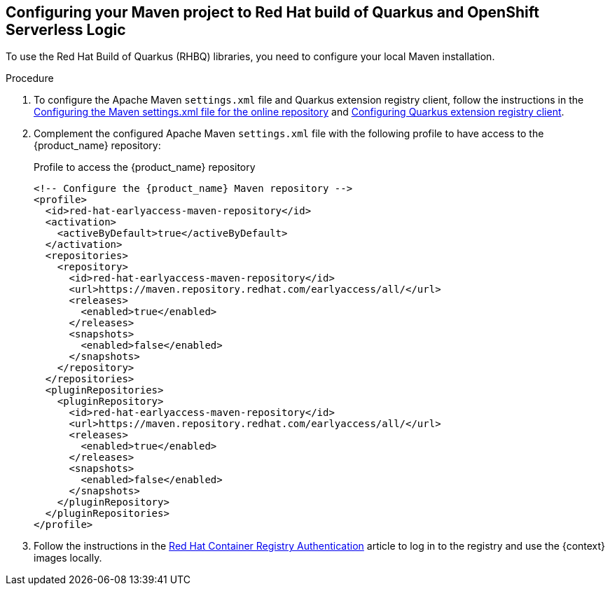 :page-partial:

:rhbq_config_registry_url: https://access.redhat.com/documentation/en-us/red_hat_build_of_quarkus/quarkus-2-7/guide/f93c45bd-4feb-4f74-a70a-022e9fb41957#_9064727c-4b8a-4068-a9ba-8de6b258a14a
:rhbq_config_maven_url: https://access.redhat.com/documentation/en-us/red_hat_build_of_quarkus/quarkus-2-7/guide/f93c45bd-4feb-4f74-a70a-022e9fb41957#proc_online-maven_quarkus-getting-started
:redhat_registry_auth_url: https://access.redhat.com/RegistryAuthentication

[[proc-configuring-maven-rhbq]]
== Configuring your Maven project to Red Hat build of Quarkus and OpenShift Serverless Logic

To use the Red Hat Build of Quarkus (RHBQ) libraries, you need to configure your local Maven installation.

.Procedure
. To configure the Apache Maven `settings.xml` file and Quarkus extension registry client, follow the instructions in the link:{rhbq_config_maven_url}[Configuring the Maven settings.xml file for the online repository] and link:{rhbq_config_registry_url}[Configuring Quarkus extension registry client].
+
. Complement the configured Apache Maven `settings.xml` file with the following profile to have access to the {product_name} repository:
+
.Profile to access the {product_name} repository
[source,xml,subs="attributes+"]
----
<!-- Configure the {product_name} Maven repository -->
<profile>
  <id>red-hat-earlyaccess-maven-repository</id>
  <activation>
    <activeByDefault>true</activeByDefault>
  </activation>
  <repositories>
    <repository>
      <id>red-hat-earlyaccess-maven-repository</id>
      <url>https://maven.repository.redhat.com/earlyaccess/all/</url>
      <releases>
        <enabled>true</enabled>
      </releases>
      <snapshots>
        <enabled>false</enabled>
      </snapshots>
    </repository>
  </repositories>
  <pluginRepositories>
    <pluginRepository>
      <id>red-hat-earlyaccess-maven-repository</id>
      <url>https://maven.repository.redhat.com/earlyaccess/all/</url>
      <releases>
        <enabled>true</enabled>
      </releases>
      <snapshots>
        <enabled>false</enabled>
      </snapshots>
    </pluginRepository>
  </pluginRepositories>
</profile>
----
+
. Follow the instructions in the link:{redhat_registry_auth_url}[Red Hat Container Registry Authentication] article to log in to the registry and use the {context} images locally.
